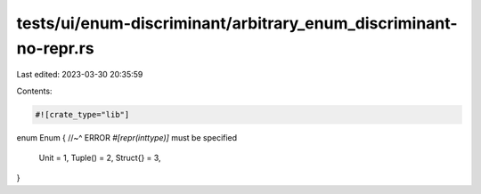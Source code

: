tests/ui/enum-discriminant/arbitrary_enum_discriminant-no-repr.rs
=================================================================

Last edited: 2023-03-30 20:35:59

Contents:

.. code-block:: rs

    #![crate_type="lib"]

enum Enum {
//~^ ERROR `#[repr(inttype)]` must be specified
  Unit = 1,
  Tuple() = 2,
  Struct{} = 3,
}


